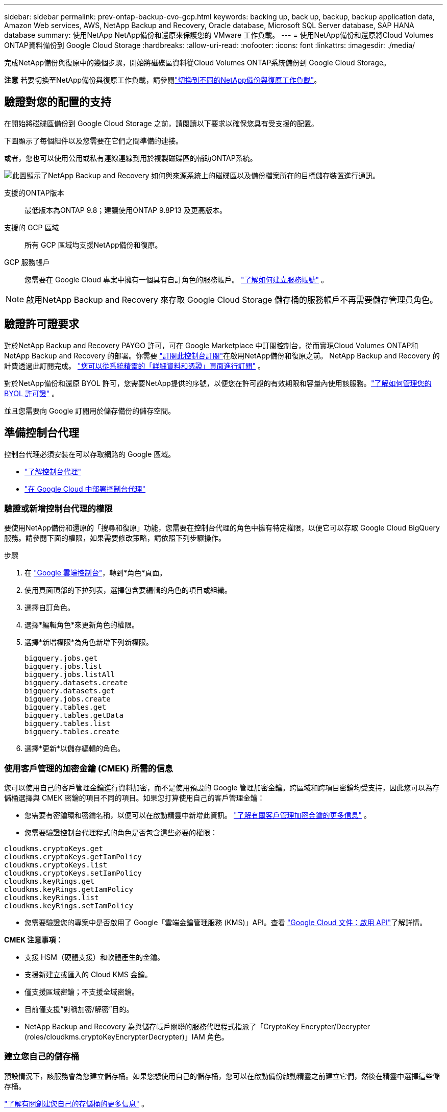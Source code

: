 ---
sidebar: sidebar 
permalink: prev-ontap-backup-cvo-gcp.html 
keywords: backing up, back up, backup, backup application data, Amazon Web services, AWS, NetApp Backup and Recovery, Oracle database, Microsoft SQL Server database, SAP HANA database 
summary: 使用NetApp NetApp備份和還原來保護您的 VMware 工作負載。 
---
= 使用NetApp備份和還原將Cloud Volumes ONTAP資料備份到 Google Cloud Storage
:hardbreaks:
:allow-uri-read: 
:nofooter: 
:icons: font
:linkattrs: 
:imagesdir: ./media/


[role="lead"]
完成NetApp備份與復原中的幾個步驟，開始將磁碟區資料從Cloud Volumes ONTAP系統備份到 Google Cloud Storage。

[]
====
*注意* 若要切換至NetApp備份與復原工作負載，請參閱link:br-start-switch-ui.html["切換到不同的NetApp備份與復原工作負載"]。

====


== 驗證對您的配置的支持

在開始將磁碟區備份到 Google Cloud Storage 之前，請閱讀以下要求以確保您具有受支援的配置。

下圖顯示了每個組件以及您需要在它們之間準備的連接。

或者，您也可以使用公用或私有連線連線到用於複製磁碟區的輔助ONTAP系統。

image:diagram_cloud_backup_cvo_google.png["此圖顯示了NetApp Backup and Recovery 如何與來源系統上的磁碟區以及備份檔案所在的目標儲存裝置進行通訊。"]

支援的ONTAP版本:: 最低版本為ONTAP 9.8；建議使用ONTAP 9.8P13 及更高版本。
支援的 GCP 區域:: 所有 GCP 區域均支援NetApp備份和復原。
GCP 服務帳戶:: 您需要在 Google Cloud 專案中擁有一個具有自訂角色的服務帳戶。 https://docs.netapp.com/us-en/storage-management-cloud-volumes-ontap/task-creating-gcp-service-account.html["了解如何建立服務帳號"^] 。



NOTE: 啟用NetApp Backup and Recovery 來存取 Google Cloud Storage 儲存桶的服務帳戶不再需要儲存管理員角色。



== 驗證許可證要求

對於NetApp Backup and Recovery PAYGO 許可，可在 Google Marketplace 中訂閱控制台，從而實現Cloud Volumes ONTAP和NetApp Backup and Recovery 的部署。你需要 https://console.cloud.google.com/marketplace/details/netapp-cloudmanager/cloud-manager?supportedpurview=project["訂閱此控制台訂閱"^]在啟用NetApp備份和復原之前。  NetApp Backup and Recovery 的計費透過此訂閱完成。 https://docs.netapp.com/us-en/storage-management-cloud-volumes-ontap/task-deploying-gcp.html["您可以從系統精靈的「詳細資料和憑證」頁面進行訂閱"^] 。

對於NetApp備份和還原 BYOL 許可，您需要NetApp提供的序號，以便您在許可證的有效期限和容量內使用該服務。link:br-start-licensing.html["了解如何管理您的 BYOL 許可證"] 。

並且您需要向 Google 訂閱用於儲存備份的儲存空間。



== 準備控制台代理

控制台代理必須安裝在可以存取網路的 Google 區域。

* https://docs.netapp.com/us-en/console-setup-admin/concept-connectors.html["了解控制台代理"^]
* https://docs.netapp.com/us-en/console-setup-admin/task-quick-start-connector-google.html["在 Google Cloud 中部署控制台代理"^]




=== 驗證或新增控制台代理的權限

要使用NetApp備份和還原的「搜尋和復原」功能，您需要在控制台代理的角色中擁有特定權限，以便它可以存取 Google Cloud BigQuery 服務。請參閱下面的權限，如果需要修改策略，請依照下列步驟操作。

.步驟
. 在 https://console.cloud.google.com["Google 雲端控制台"^]，轉到*角色*頁面。
. 使用頁面頂部的下拉列表，選擇包含要編輯的角色的項目或組織。
. 選擇自訂角色。
. 選擇*編輯角色*來更新角色的權限。
. 選擇*新增權限*為角色新增下列新權限。
+
[source, json]
----
bigquery.jobs.get
bigquery.jobs.list
bigquery.jobs.listAll
bigquery.datasets.create
bigquery.datasets.get
bigquery.jobs.create
bigquery.tables.get
bigquery.tables.getData
bigquery.tables.list
bigquery.tables.create
----
. 選擇*更新*以儲存編輯的角色。




=== 使用客戶管理的加密金鑰 (CMEK) 所需的信息

您可以使用自己的客戶管理金鑰進行資料加密，而不是使用預設的 Google 管理加密金鑰。跨區域和跨項目密鑰均受支持，因此您可以為存儲桶選擇與 CMEK 密鑰的項目不同的項目。如果您打算使用自己的客戶管理金鑰：

* 您需要有密鑰環和密鑰名稱，以便可以在啟動精靈中新增此資訊。 https://cloud.google.com/kms/docs/cmek["了解有關客戶管理加密金鑰的更多信息"^] 。
* 您需要驗證控制台代理程式的角色是否包含這些必要的權限：


[source, json]
----
cloudkms.cryptoKeys.get
cloudkms.cryptoKeys.getIamPolicy
cloudkms.cryptoKeys.list
cloudkms.cryptoKeys.setIamPolicy
cloudkms.keyRings.get
cloudkms.keyRings.getIamPolicy
cloudkms.keyRings.list
cloudkms.keyRings.setIamPolicy
----
* 您需要驗證您的專案中是否啟用了 Google「雲端金鑰管理服務 (KMS)」API。查看 https://cloud.google.com/apis/docs/getting-started#enabling_apis["Google Cloud 文件：啟用 API"^]了解詳情。


*CMEK 注意事項：*

* 支援 HSM（硬體支援）和軟體產生的金鑰。
* 支援新建立或匯入的 Cloud KMS 金鑰。
* 僅支援區域密鑰；不支援全域密鑰。
* 目前僅支援“對稱加密/解密”目的。
* NetApp Backup and Recovery 為與儲存帳戶關聯的服務代理程式指派了「CryptoKey Encrypter/Decrypter (roles/cloudkms.cryptoKeyEncrypterDecrypter)」IAM 角色。




=== 建立您自己的儲存桶

預設情況下，該服務會為您建立儲存桶。如果您想使用自己的儲存桶，您可以在啟動備份啟動精靈之前建立它們，然後在精靈中選擇這些儲存桶。

link:prev-ontap-protect-journey.html["了解有關創建您自己的存儲桶的更多信息"] 。



== 驗證ONTAP複製卷的網路要求

如果您打算使用NetApp Backup and Recovery 在輔助ONTAP系統上建立複製卷，請確保來源系統和目標系統符合下列網路需求。



==== 本地ONTAP網路需求

* 如果叢集位於您的場所，您應該從公司網路連接到雲端提供者中的虛擬網路。這通常是 VPN 連線。
* ONTAP叢集必須滿足額外的子網路、連接埠、防火牆和叢集要求。
+
由於您可以複製到Cloud Volumes ONTAP或本機系統，因此請查看本機ONTAP系統的對等需求。 https://docs.netapp.com/us-en/ontap-sm-classic/peering/reference_prerequisites_for_cluster_peering.html["查看ONTAP文件中的叢集對等前提條件"^] 。





==== Cloud Volumes ONTAP網路需求

* 實例的安全性群組必須包含所需的入站和出站規則：具體來說，ICMP 和連接埠 11104 和 11105 的規則。這些規則包含在預先定義的安全性群組中。


* 要在不同子網路中的兩個Cloud Volumes ONTAP系統之間複製數據，子網路必須一起路由（這是預設）。




== 在Cloud Volumes ONTAP上啟用NetApp備份與復原

啟用NetApp備份和復原步驟略有不同，具體取決於您擁有的是現有Cloud Volumes ONTAP系統還是新系統。

*在新系統上啟用NetApp備份與復原*

當您完成系統精靈以建立新的Cloud Volumes ONTAP系統時，可以啟用NetApp Backup and Recovery。

您必須已經配置了服務帳戶。如果在建立Cloud Volumes ONTAP系統時未選擇服務帳戶，則需要關閉系統並從 GCP 控制台將服務帳戶新增至Cloud Volumes ONTAP 。

看 https://docs.netapp.com/us-en/storage-management-cloud-volumes-ontap/task-deploying-gcp.html["在 GCP 中啟動Cloud Volumes ONTAP"^]了解建立Cloud Volumes ONTAP系統的需求和詳細資訊。

.步驟
. 從控制台*系統*頁面，選擇*新增系統*，選擇雲端提供者，然後選擇*新增*。選擇「建立Cloud Volumes ONTAP」。
. *選擇位置*：選擇*Google Cloud Platform*。
. *選擇類型*：選擇* Cloud Volumes ONTAP*（單節點或高可用性）。
. *詳細資料和憑證*：輸入以下資訊：
+
.. 如果您要使用的項目與預設項目（控制台代理程式所在的項目）不同，請按一下「*編輯項目*」並選擇新項目。
.. 指定叢集名稱。
.. 啟用*服務帳戶*開關並選擇具有預先定義儲存管理員角色的服務帳戶。這是啟用備份和分層所必需的。
.. 指定憑證。
+
確保已訂閱 GCP Marketplace。



. *服務*：保持NetApp備份並復原處於啟用狀態，然後按一下*繼續*。
. 完成精靈中的頁面以部署系統，如中所述 https://docs.netapp.com/us-en/storage-management-cloud-volumes-ontap/task-deploying-gcp.html["在 GCP 中啟動Cloud Volumes ONTAP"^]。


.結果
系統上已啟用NetApp Backup and Recovery。在這些Cloud Volumes ONTAP系統上建立磁碟區後，啟動NetApp Backup and Recovery 和link:prev-ontap-backup-manage.html["在您想要保護的每個磁碟區上啟動備份"]。

*在現有系統上啟用NetApp備份與復原*

您可以隨時直接從系統啟用NetApp Backup and Recovery。

.步驟
. 從控制台*系統*頁面中，選擇系統並選擇右側面板中備份和還原旁邊的*啟用*。
+
如果您的備份的 Google Cloud Storage 目標作為系統存在於控制台*系統*頁面上，則可以將叢集拖曳到 Google Cloud Storage 系統上以啟動設定精靈。





== 準備 Google Cloud Storage 作為備份目標

準備 Google Cloud Storage 作為備份目標涉及以下步驟：

* 設定權限。
* （可選）創建您自己的儲存桶。  （如果您願意，該服務將為您建立儲存桶。）
* （可選）設定客戶管理的金鑰以進行資料加密




=== 設定權限

您需要使用自訂角色為具有特定權限的服務帳戶提供儲存存取金鑰。服務帳戶使NetApp Backup and Recovery 能夠驗證和存取用於儲存備份的 Cloud Storage 儲存桶。需要金鑰，以便 Google Cloud Storage 知道誰在發出請求。

.步驟
. 在 https://console.cloud.google.com["Google 雲端控制台"^]，轉到*角色*頁面。
. https://cloud.google.com/iam/docs/creating-custom-roles#creating_a_custom_role["創建新角色"^]具有以下權限：
+
[source, json]
----
storage.buckets.create
storage.buckets.delete
storage.buckets.get
storage.buckets.list
storage.buckets.update
storage.buckets.getIamPolicy
storage.multipartUploads.create
storage.objects.create
storage.objects.delete
storage.objects.get
storage.objects.list
storage.objects.update
----
. 在 Google Cloud 控制台中， https://console.cloud.google.com/iam-admin/serviceaccounts["前往服務帳戶頁面"^] 。
. 選擇您的雲端項目。
. 選擇*建立服務帳戶*並提供所需資訊：
+
.. *服務帳戶詳細資料*：輸入名稱和描述。
.. *授予此服務帳戶存取項目的權限*：選擇您剛剛建立的自訂角色。
.. 選擇*完成*。


. 前往 https://console.cloud.google.com/storage/settings["GCP 儲存設定"^]並為服務帳戶建立存取金鑰：
+
.. 選擇一個項目，然後選擇*互通性*。如果您還沒有這樣做，請選擇*啟用互通性存取*。
.. 在*服務帳戶的存取金鑰*下，選擇*為服務帳戶建立金鑰*，選擇剛剛建立的服務帳戶，然後按一下*建立金鑰*。
+
稍後設定備份服務時，您需要在NetApp Backup and Recovery 中輸入金鑰。







=== 建立您自己的儲存桶

預設情況下，該服務會為您建立儲存桶。或者，如果您想使用自己的儲存桶，您可以在啟動備份啟動精靈之前建立它們，然後在精靈中選擇這些儲存桶。

link:prev-ontap-protect-journey.html["了解有關創建您自己的存儲桶的更多信息"] 。



=== 設定客戶管理的加密金鑰 (CMEK) 以進行資料加密

您可以使用自己的客戶管理金鑰進行資料加密，而不是使用預設的 Google 管理加密金鑰。跨區域和跨項目密鑰均受支持，因此您可以為存儲桶選擇與 CMEK 密鑰的項目不同的項目。

如果您打算使用自己的客戶管理金鑰：

* 您需要有密鑰環和密鑰名稱，以便可以在啟動精靈中新增此資訊。 https://cloud.google.com/kms/docs/cmek["了解有關客戶管理加密金鑰的更多信息"^] 。
* 您需要驗證控制台代理程式的角色是否包含這些必要的權限：
+
[source, json]
----
cloudkms.cryptoKeys.get
cloudkms.cryptoKeys.getIamPolicy
cloudkms.cryptoKeys.list
cloudkms.cryptoKeys.setIamPolicy
cloudkms.keyRings.get
cloudkms.keyRings.getIamPolicy
cloudkms.keyRings.list
cloudkms.keyRings.setIamPolicy
----
* 您需要驗證您的專案中是否啟用了 Google「雲端金鑰管理服務 (KMS)」API。查看 https://cloud.google.com/apis/docs/getting-started#enabling_apis["Google Cloud 文件：啟用 API"^]了解詳情。


*CMEK 注意事項：*

* 支援 HSM（硬體支援）和軟體產生的金鑰。
* 支援新建立或匯入的 Cloud KMS 金鑰。
* 僅支援區域密鑰，不支援全域密鑰。
* 目前僅支援“對稱加密/解密”目的。
* NetApp Backup and Recovery 為與儲存帳戶關聯的服務代理程式指派了「CryptoKey Encrypter/Decrypter (roles/cloudkms.cryptoKeyEncrypterDecrypter)」IAM 角色。




== 啟動ONTAP磁碟區上的備份

隨時直接從您的本機系統啟動備份。

嚮導將引導您完成以下主要步驟：

* <<選擇要備份的捲>>
* <<定義備份策略>>
* <<檢查您的選擇>>


您還可以<<顯示 API 命令>>在審查步驟中，您可以複製程式碼來自動為未來的系統啟動備份。



=== 啟動精靈

.步驟
. 使用以下方式之一存取啟動備份和復原精靈：
+
** 從控制台*系統*頁面*中，選擇系統並選擇右側面板中備份和還原旁邊的*啟用>備份磁碟區*。
+
如果備份的 GCP 目標作為系統存在於控制台*系統*頁面上，則可以將ONTAP叢集拖曳到 GCP 物件儲存上。

** 在備份和復原欄中選擇*卷*。從磁碟區選項卡中，選擇*操作*image:icon-action.png["操作圖示"]圖示並選擇單一磁碟區（尚未啟用複製或備份到物件儲存）的*啟動備份*。


+
精靈的介紹頁面顯示保護選項，包括本機快照、複製和備份。如果您在此步驟中選擇了第二個選項，則會出現「定義備份策略」頁面，其中選擇一個磁碟區。

. 繼續以下選項：
+
** 如果您已經有控制台代理，那麼一切就緒了。只需選擇*下一步*。
** 如果您還沒有控制台代理，則會出現「新增控制台代理」選項。請參閱<<準備控制台代理>> 。






=== 選擇要備份的捲

選擇您想要保護的磁碟區。受保護的磁碟區是具有以下一項或多項的磁碟區：快照策略、複製策略、備份到物件策略。

您可以選擇保護FlexVol或FlexGroup磁碟區；但是，在啟動系統備份時不能選擇這些磁碟區的混合。了解如何link:prev-ontap-backup-manage.html["啟動系統中附加磁碟區的備份"]（FlexVol或FlexGroup）在為初始磁碟區配置備份後。

[NOTE]
====
* 您一次只能在單一FlexGroup磁碟區上啟動備份。
* 您選擇的捲必須具有相同的SnapLock設定。所有磁碟區都必須啟用SnapLock Enterprise或停用SnapLock 。


====
.步驟
請注意，如果您選擇的磁碟區已經套用了快照或複製策略，那麼您稍後選擇的策略將覆寫這些現有策略。

. 在「選擇卷」頁面中，選擇要保護的一個或多個磁碟區。
+
** 或者，過濾行以僅顯示具有特定卷類型、樣式等的捲，以便更輕鬆地進行選擇。
** 選擇第一個磁碟區後，您可以選擇所有FlexVol磁碟區（FlexGroup磁碟區一次只能選擇一個）。若要備份所有現有的FlexVol卷，請先選取一個卷，然後選取標題行中的框。
** 若要備份單一卷，請選取每個卷對應的複選框。


. 選擇“下一步”。




=== 定義備份策略

定義備份策略涉及設定以下選項：

* 您是否需要一個或所有備份選項：本機快照、複製和備份到物件存儲
* 架構
* 本機快照策略
* 複製目標和策略
+

NOTE: 如果您選擇的磁碟區具有與您在此步驟中選擇的策略不同的快照和複製策略，則現有策略將被覆寫。

* 備份到物件儲存資訊（提供者、加密、網路、備份策略和匯出選項）。


.步驟
. 在「定義備份策略」頁面中，選擇以下一項或全部。預設情況下，所有三個都被選中：
+
** *本機快照*：如果您正在執行複製或備份到物件存儲，則必須建立本機快照。
** *複製*：在另一個ONTAP儲存系統上建立複製磁碟區。
** *備份*：將磁碟區備份到物件儲存。


. *架構*：如果您選擇複製和備份，請選擇下列資訊流之一：
+
** *級聯*：資訊從主儲存系統流向輔助儲存系統，再從輔助儲存系統流向物件儲存。
** *扇出*：資訊從主儲存系統流向輔助儲存系統，再從主儲存系統流向物件儲存。
+
有關這些架構的詳細信息，請參閱link:prev-ontap-protect-journey.html["規劃您的保育之旅"]。



. *本機快照*：選擇現有的快照原則或建立一個。
+

TIP: 若要在啟動備份之前建立自訂策略，請參閱link:br-use-policies-create.html["創建策略"]。

+
若要建立策略，請選擇「建立新策略」並執行下列操作：

+
** 輸入策略的名稱。
** 選擇最多五個時間表，通常頻率不同。
** 選擇“*創建*”。


. *複製*：設定以下選項：
+
** *複製目標*：選擇目標系統和 SVM。或者，選擇將新增至複製磁碟區名稱的目標聚合或聚合以及前綴或後綴。
** *複製策略*：選擇現有的複製策略或建立一個。
+

TIP: 若要在啟動複製之前建立自訂策略，請參閱link:br-use-policies-create.html["創建策略"]。

+
若要建立策略，請選擇「建立新策略」並執行下列操作：

+
*** 輸入策略的名稱。
*** 選擇最多五個時間表，通常頻率不同。
*** 選擇“*創建*”。




. *備份到物件*：如果您選擇了*備份*，請設定以下選項：
+
** *提供者*：選擇*Google Cloud*。
** *提供者設定*：輸入提供者詳細資料和儲存備份的區域。
+
建立新儲存桶或選擇現有儲存桶。

** *加密金鑰*：如果您建立了新的 Google 儲存桶，請輸入提供者提供給您的加密金鑰資訊。選擇是否使用預設的 Google Cloud 加密金鑰，或從您的 Google 帳戶中選擇您自己的客戶管理金鑰來管理您的資料加密。
+
如果您選擇使用自己的客戶管理金鑰，請輸入金鑰保管庫和金鑰資訊。



+

NOTE: 如果您選擇了現有的 Google Cloud 儲存桶，則加密資訊已經可用，因此您現在無需輸入。

+
** *備份策略*：選擇現有的備份到物件儲存策略或建立一個。
+

TIP: 若要在啟動備份之前建立自訂策略，請參閱link:br-use-policies-create.html["創建策略"]。

+
若要建立策略，請選擇「建立新策略」並執行下列操作：

+
*** 輸入策略的名稱。
*** 選擇最多五個時間表，通常頻率不同。
*** 選擇“*創建*”。


** *將現有的 Snapshot 副本匯出到物件儲存作為備份副本*：如果此系統中磁碟區的任何本機 Snapshot 副本與您剛剛為此系統選擇的備份計畫標籤（例如，每日、每週等）相匹配，則會顯示此附加提示。選取此方塊可將所有歷史快照複製到物件儲存作為備份文件，以確保對您的磁碟區進行最全面的保護。


. 選擇“下一步”。




=== 檢查您的選擇

這是審查您的選擇並在必要時進行調整的機會。

.步驟
. 在「審核」頁面中，審核您的選擇。
. （可選）選取核取方塊*自動將快照原則標籤與複製和備份策略標籤同步*。這將建立具有與複製和備份策略中的標籤相符的標籤的快照。
. 選擇*啟動備份*。


.結果
NetApp Backup and Recovery 開始對您的磁碟區進行初始備份。複製捲和備份檔案的基線傳輸包括主儲存系統資料的完整副本。後續傳輸包含 Snapshot 副本中包含的主儲存系統資料的差異副本。

在目標群集中建立一個複製卷，該卷將與主儲存系統卷同步。

在您輸入的 Google 存取金鑰和金鑰所指示的服務帳戶中建立一個 Google Cloud Storage 儲存桶，並將備份檔案儲存在那裡。

預設情況下，備份與_Standard_儲存類別相關聯。您可以使用成本較低的_Nearline_、_Coldline_或_Archive_儲存類別。但是，您透過 Google 設定儲存類，而不是透過NetApp Backup and Recovery UI。請參閱 Google 主題 https://cloud.google.com/storage/docs/changing-default-storage-class["更改儲存桶的預設儲存類別"^]了解詳情。

顯示磁碟區備份儀表板，以便您可以監控備份的狀態。

您也可以使用link:br-use-monitor-tasks.html["作業監控頁面"]。



=== 顯示 API 命令

您可能想要顯示並選擇性地複製啟動備份和還原精靈中使用的 API 命令。您可能希望這樣做以便在未來的系統中自動啟動備份。

.步驟
. 從啟動備份和復原精靈中，選擇*查看 API 請求*。
. 若要將指令複製到剪貼簿，請選擇*複製*圖示。




== 下一步是什麼？

* 您可以link:prev-ontap-backup-manage.html["管理您的備份檔案和備份策略"] 。這包括啟動和停止備份、刪除備份、新增和更改備份計劃等。
* 您可以link:prev-ontap-policy-object-advanced-settings.html["管理叢集級備份設定"] 。這包括更改ONTAP用於存取雲端儲存的儲存金鑰、更改可用於將備份上傳到物件儲存的網路頻寬、更改未來磁碟區的自動備份設定等等。
* 您還可以link:prev-ontap-restore.html["從備份文件還原磁碟區、資料夾或單一文件"]到 AWS 中的Cloud Volumes ONTAP系統，或到本機ONTAP系統。

